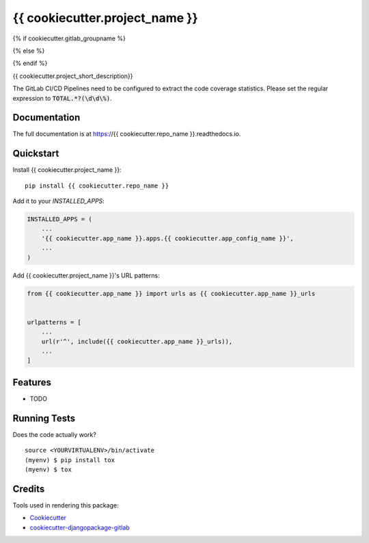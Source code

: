 =============================
{{ cookiecutter.project_name }}
=============================

{% if cookiecutter.gitlab_groupname %}

.. image:: https://gitlab.com/{{ cookiecutter.gitlab_groupname}}/{{ cookiecutter.repo_name }}/badges/master/build.svg
    :target: https://gitlab.com/{{ cookiecutter.gitlab_groupname}}/{{ cookiecutter.repo_name }}/commits/master

.. image:: https://gitlab.com/{{ cookiecutter.gitlab_groupname}}/{{ cookiecutter.repo_name }}/badges/master/coverage.svg
    :target: https://gitlab.com/{{ cookiecutter.gitlab_groupname}}/{{ cookiecutter.repo_name }}/commits/master

{% else %}

.. image:: https://gitlab.com/{{ cookiecutter.gitlab_username }}/badges/master/build.svg
    :target: https://gitlab.com/{{ cookiecutter.gitlab_username }}/commits/master

.. image:: https://gitlab.com/{{ cookiecutter.gitlab_username }}/badges/master/coverage.svg
    :target: https://gitlab.com/{{ cookiecutter.gitlab_username}}/{{ cookiecutter.repo_name }}/commits/master

{% endif %}

{{ cookiecutter.project_short_description}}

The GitLab CI/CD Pipelines need to be configured to extract the code coverage statistics.
Please set the regular expression to :code:`TOTAL.*?(\d\d\%)`.

Documentation
-------------

The full documentation is at https://{{ cookiecutter.repo_name }}.readthedocs.io.

Quickstart
----------

Install {{ cookiecutter.project_name }}::

    pip install {{ cookiecutter.repo_name }}

Add it to your `INSTALLED_APPS`:

.. code-block:: python

    INSTALLED_APPS = (
        ...
        '{{ cookiecutter.app_name }}.apps.{{ cookiecutter.app_config_name }}',
        ...
    )

Add {{ cookiecutter.project_name }}'s URL patterns:

.. code-block:: python

    from {{ cookiecutter.app_name }} import urls as {{ cookiecutter.app_name }}_urls


    urlpatterns = [
        ...
        url(r'^', include({{ cookiecutter.app_name }}_urls)),
        ...
    ]

Features
--------

* TODO

Running Tests
-------------

Does the code actually work?

::

    source <YOURVIRTUALENV>/bin/activate
    (myenv) $ pip install tox
    (myenv) $ tox

Credits
-------

Tools used in rendering this package:

*  Cookiecutter_
*  `cookiecutter-djangopackage-gitlab`_

.. _Cookiecutter: https://github.com/audreyr/cookiecutter
.. _`cookiecutter-djangopackage-gitlab`: https://github.com/scotta/cookiecutter-djangopackage-gitlab
